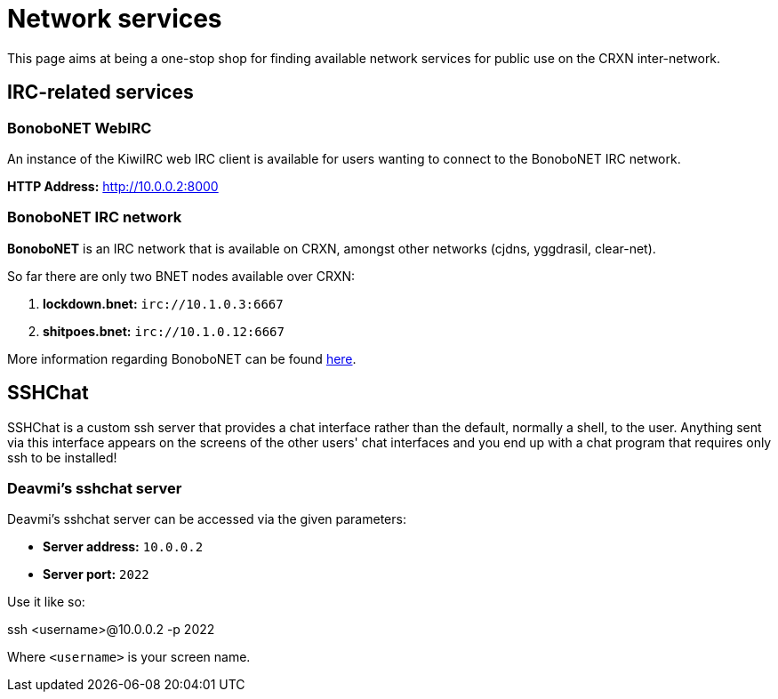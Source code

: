 Network services
================

This page aims at being a one-stop shop for finding available network
services for public use on the CRXN inter-network.

== IRC-related services ==

=== BonoboNET WebIRC ===

An instance of the KiwiIRC web IRC client is available
for users wanting to connect to the BonoboNET IRC
network.

*HTTP Address:* link:http://10.0.0.2:8000[]

=== BonoboNET IRC network ===

*BonoboNET* is an IRC network that is available on CRXN,
amongst other networks (cjdns, yggdrasil, clear-net).

So far there are only two BNET nodes available over CRXN:

1. *lockdown.bnet:* `irc://10.1.0.3:6667`
2. *shitpoes.bnet:* `irc://10.1.0.12:6667`

More information regarding BonoboNET can be found
link:/projects/bonobonet[here].

== SSHChat ==

SSHChat is a custom ssh server that provides a chat interface rather
than the default, normally a shell, to the user. Anything sent via
this interface appears on the screens of the other users' chat interfaces
and you end up with a chat program that requires only ssh to be installed!

=== Deavmi's sshchat server ===

Deavmi's sshchat server can be accessed via the given parameters:

* *Server address:* `10.0.0.2`
* *Server port:* `2022`

Use it like so:

****
ssh <username>@10.0.0.2 -p 2022
****

Where `<username>` is your screen name.

